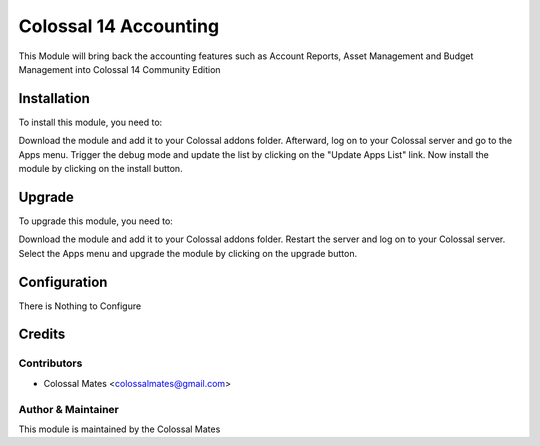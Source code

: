 ==================
Colossal 14 Accounting
==================

This Module will bring back the accounting features such as Account Reports, Asset Management
and Budget Management into Colossal 14 Community Edition

Installation
============

To install this module, you need to:

Download the module and add it to your Colossal addons folder. Afterward, log on to
your Colossal server and go to the Apps menu. Trigger the debug mode and update the
list by clicking on the "Update Apps List" link. Now install the module by
clicking on the install button.

Upgrade
============

To upgrade this module, you need to:

Download the module and add it to your Colossal addons folder. Restart the server
and log on to your Colossal server. Select the Apps menu and upgrade the module by
clicking on the upgrade button.


Configuration
=============

There is Nothing to Configure


Credits
=======

Contributors
------------

* Colossal Mates <colossalmates@gmail.com>


Author & Maintainer
-------------------

This module is maintained by the Colossal Mates